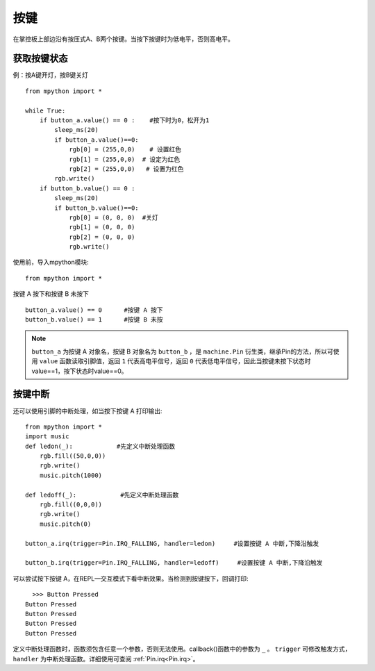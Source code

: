 按键
====

在掌控板上部边沿有按压式A、B两个按键。当按下按键时为低电平，否则高电平。

获取按键状态
++++++++++

例：按A键开灯，按B键关灯
::
  from mpython import *

  while True:
      if button_a.value() == 0 :    #按下时为0，松开为1  
          sleep_ms(20)  
          if button_a.value()==0:
              rgb[0] = (255,0,0)    # 设置红色
              rgb[1] = (255,0,0)  # 设定为红色
              rgb[2] = (255,0,0)   # 设置为红色
          rgb.write()
      if button_b.value() == 0 :
          sleep_ms(20)
          if button_b.value()==0:
              rgb[0] = (0, 0, 0)  #关灯
              rgb[1] = (0, 0, 0)
              rgb[2] = (0, 0, 0)
              rgb.write()



使用前，导入mpython模块::

  from mpython import *

按键 A 按下和按键 B 未按下 ::

  button_a.value() == 0      #按键 A 按下
  button_b.value() == 1      #按键 B 未按

.. Note::

  ``button_a`` 为按键 A 对象名，按键 B 对象名为 ``button_b`` ，是 ``machine.Pin`` 衍生类，继承Pin的方法，所以可使用 ``value`` 函数读取引脚值，返回 ``1`` 代表高电平信号，返回 ``0`` 代表低电平信号，因此当按键未按下状态时value==1，按下状态时value==0。


按键中断
++++++++


还可以使用引脚的中断处理，如当按下按键 A 打印输出::
  
  from mpython import *
  import music
  def ledon(_):            #先定义中断处理函数
      rgb.fill((50,0,0))
      rgb.write()
      music.pitch(1000)

  def ledoff(_):            #先定义中断处理函数
      rgb.fill((0,0,0))
      rgb.write()
      music.pitch(0)

  button_a.irq(trigger=Pin.IRQ_FALLING, handler=ledon)     #设置按键 A 中断,下降沿触发

  button_b.irq(trigger=Pin.IRQ_FALLING, handler=ledoff)     #设置按键 A 中断,下降沿触发
   

可以尝试按下按键 A，在REPL—交互模式下看中断效果。当检测到按键按下，回调打印::

    >>> Button Pressed
  Button Pressed
  Button Pressed
  Button Pressed
  Button Pressed



定义中断处理函数时，函数须包含任意一个参数，否则无法使用。callback()函数中的参数为 ``_`` 。
``trigger`` 可修改触发方式，``handler`` 为中断处理函数。详细使用可查阅  :ref:`Pin.irq<Pin.irq>`。



